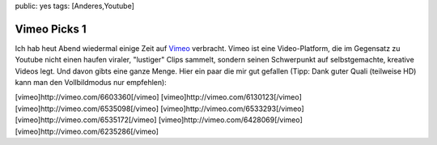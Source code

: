 public: yes
tags: [Anderes,Youtube]

Vimeo Picks 1
=============

Ich hab heut Abend wiedermal einige Zeit auf
`Vimeo <http://vimeo.com/>`_ verbracht. Vimeo ist eine Video-Platform,
die im Gegensatz zu Youtube nicht einen haufen viraler, "lustiger" Clips
sammelt, sondern seinen Schwerpunkt auf selbstgemachte, kreative Videos
legt. Und davon gibts eine ganze Menge. Hier ein paar die mir gut
gefallen (Tipp: Dank guter Quali (teilweise HD) kann man den
Vollbildmodus nur empfehlen):

[vimeo]http://vimeo.com/6603360[/vimeo]
[vimeo]http://vimeo.com/6130123[/vimeo]
[vimeo]http://vimeo.com/6535098[/vimeo]
[vimeo]http://vimeo.com/6533293[/vimeo]
[vimeo]http://vimeo.com/6535172[/vimeo]
[vimeo]http://vimeo.com/6428069[/vimeo]
[vimeo]http://vimeo.com/6235286[/vimeo]

